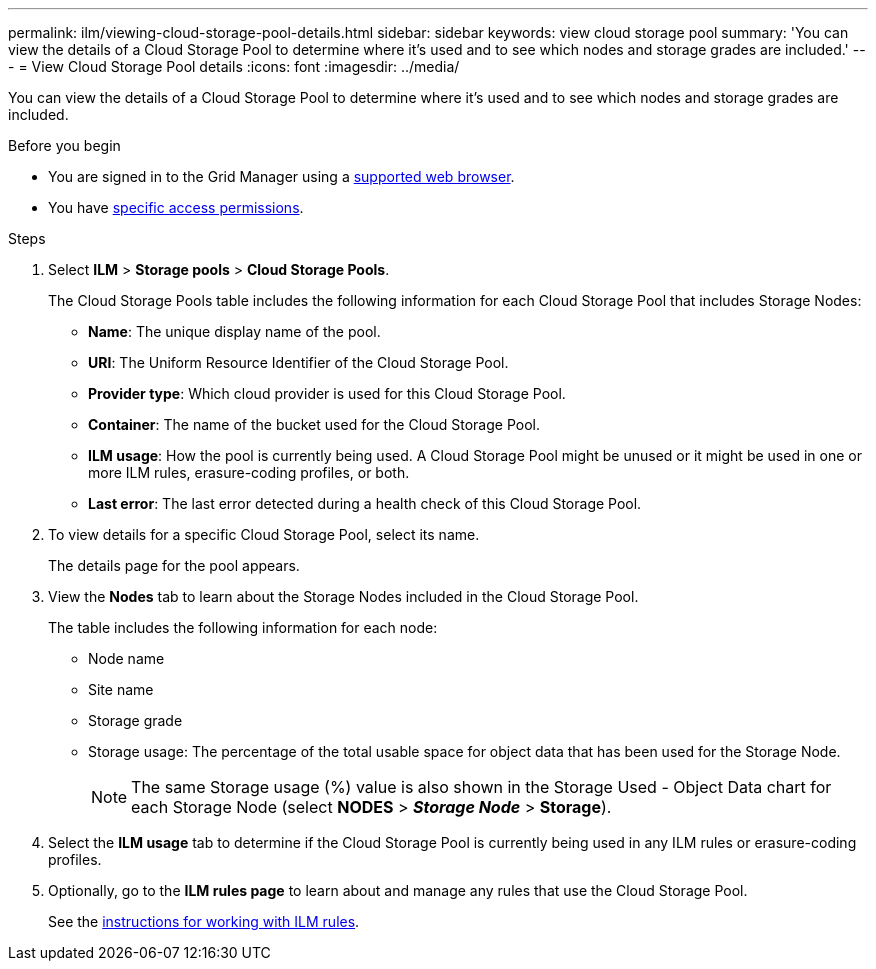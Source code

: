 ---
permalink: ilm/viewing-cloud-storage-pool-details.html
sidebar: sidebar
keywords: view cloud storage pool
summary: 'You can view the details of a Cloud Storage Pool to determine where it's used and to see which nodes and storage grades are included.'
---
= View Cloud Storage Pool details
:icons: font
:imagesdir: ../media/

[.lead]
You can view the details of a Cloud Storage Pool to determine where it's used and to see which nodes and storage grades are included.

.Before you begin
* You are signed in to the Grid Manager using a link:../admin/web-browser-requirements.html[supported web browser].
* You have link:../admin/admin-group-permissions.html[specific access permissions].

.Steps
. Select *ILM* > *Storage pools* > *Cloud Storage Pools*.
+
The Cloud Storage Pools table includes the following information for each Cloud Storage Pool that includes Storage Nodes:
+
* *Name*: The unique display name of the pool.
* *URI*: The Uniform Resource Identifier of the Cloud Storage Pool.
* *Provider type*: Which cloud provider is used for this Cloud Storage Pool. 
* *Container*: The name of the bucket used for the Cloud Storage Pool.
* *ILM usage*: How the pool is currently being used. A Cloud Storage Pool might be unused or it might be used in one or more ILM rules, erasure-coding profiles, or both.
* *Last error*: The last error detected during a health check of this Cloud Storage Pool. 

. To view details for a specific Cloud Storage Pool, select its name.
+
The details page for the pool appears.

. View the *Nodes* tab to learn about the Storage Nodes included in the Cloud Storage Pool.
+
The table includes the following information for each node:

* Node name
* Site name
* Storage grade
* Storage usage: The percentage of the total usable space for object data that has been used for the Storage Node.
+
NOTE: The same Storage usage (%) value is also shown in the Storage Used - Object Data chart for each Storage Node (select *NODES* > *_Storage Node_* > *Storage*).

. Select the *ILM usage* tab to determine if the Cloud Storage Pool is currently being used in any ILM rules or erasure-coding profiles.

. Optionally, go to the *ILM rules page* to learn about and manage any rules that use the Cloud Storage Pool.
+
See the link:working-with-ilm-rules-and-ilm-policies.html[instructions for working with ILM rules].

//If you previously uploaded a server or client certificate, you can select *Certificate details* to review the certificate that is currently in use.
